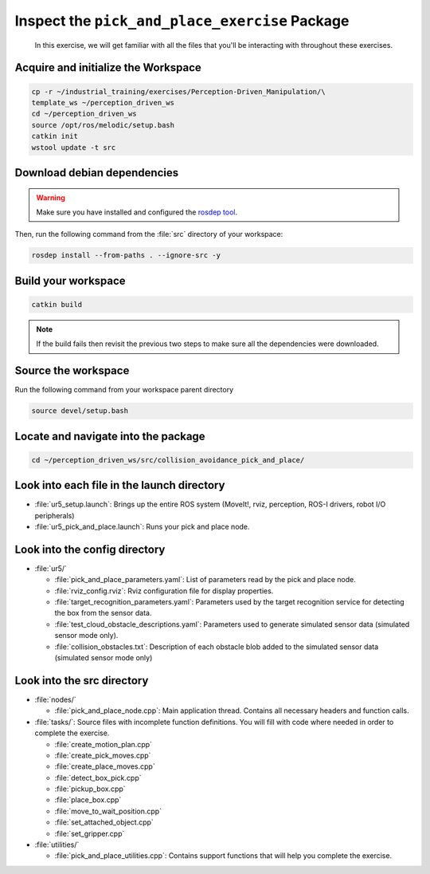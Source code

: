 Inspect the ``pick_and_place_exercise`` Package
===============================================

  In this exercise, we will get familiar with all the files that you'll be
  interacting with throughout these exercises. 


Acquire and initialize the Workspace
------------------------------------

.. code-block:: shell

  cp -r ~/industrial_training/exercises/Perception-Driven_Manipulation/\
  template_ws ~/perception_driven_ws
  cd ~/perception_driven_ws
  source /opt/ros/melodic/setup.bash
  catkin init
  wstool update -t src


Download debian dependencies
----------------------------

.. warning:: Make sure you have installed and configured the `rosdep tool <http://wiki.ros.org/rosdep>`_.

Then, run the following command from the :file:`src` directory of your workspace:

.. code-block:: shell
  
  rosdep install --from-paths . --ignore-src -y


Build your workspace
--------------------

.. code-block:: shell

  catkin build

.. note:: If the build fails then revisit the previous two steps to make sure all the dependencies were downloaded.


Source the workspace
--------------------

Run the following command from your workspace parent directory

.. code-block:: shell

  source devel/setup.bash


Locate and navigate into the package
------------------------------------

.. code-block:: shell

  cd ~/perception_driven_ws/src/collision_avoidance_pick_and_place/


Look into each file in the launch directory
-------------------------------------------

* :file:`ur5_setup.launch`: Brings up the entire ROS system (MoveIt!, rviz,
  perception, ROS-I drivers, robot I/O peripherals)
* :file:`ur5_pick_and_place.launch`: Runs your pick and place node.


Look into the config directory
------------------------------

* :file:`ur5/`

  * :file:`pick_and_place_parameters.yaml`: List of parameters read by the pick
    and place node.
  * :file:`rviz_config.rviz`: Rviz configuration file for display properties.
  * :file:`target_recognition_parameters.yaml`: Parameters used by the target
    recognition service for detecting the box from the sensor data.
  * :file:`test_cloud_obstacle_descriptions.yaml`: Parameters used to generate
    simulated sensor data (simulated sensor mode only).
  * :file:`collision_obstacles.txt`: Description of each obstacle blob added
    to the simulated sensor data (simulated sensor mode only)


Look into the src directory
---------------------------

* :file:`nodes/`

  * :file:`pick_and_place_node.cpp`: Main application thread. Contains all
    necessary headers and function calls.

* :file:`tasks/`: Source files with incomplete function definitions. You will
  fill with code where needed in order to complete the exercise.

  * :file:`create_motion_plan.cpp`
  * :file:`create_pick_moves.cpp`
  * :file:`create_place_moves.cpp`
  * :file:`detect_box_pick.cpp`
  * :file:`pickup_box.cpp`
  * :file:`place_box.cpp`
  * :file:`move_to_wait_position.cpp`
  * :file:`set_attached_object.cpp`
  * :file:`set_gripper.cpp`

* :file:`utilities/`
 
  * :file:`pick_and_place_utilities.cpp`: Contains support functions that will
    help you complete the exercise.
